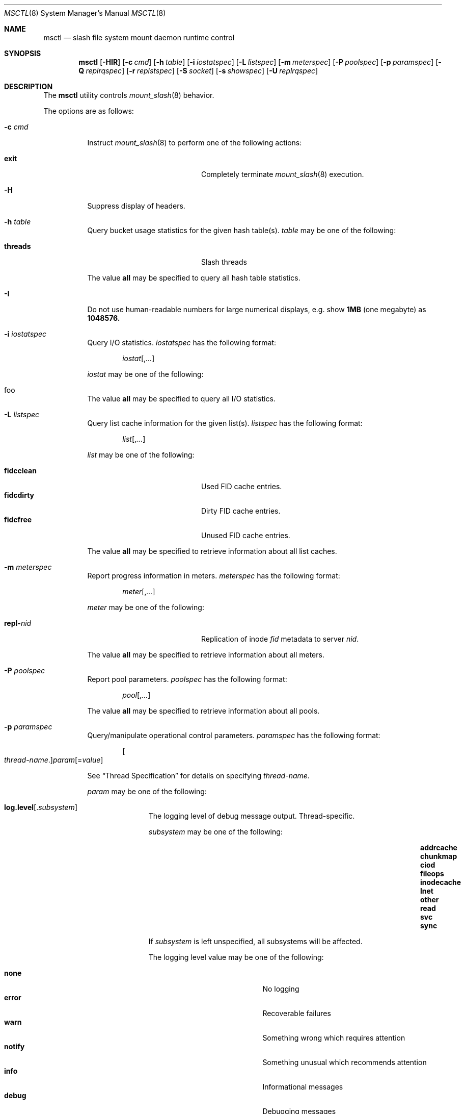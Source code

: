 .\" $Id$
.Dd February 25, 2009
.Dt MSCTL 8
.ds volume PSC \- Slash Administrator's Manual
.Os http://www.psc.edu/
.Sh NAME
.Nm msctl
.Nd slash file system mount daemon runtime control
.Sh SYNOPSIS
.Nm msctl
.Op Fl HIR
.Op Fl c Ar cmd
.Op Fl h Ar table
.Op Fl i Ar iostatspec
.Op Fl L Ar listspec
.Op Fl m Ar meterspec
.Op Fl P Ar poolspec
.Op Fl p Ar paramspec
.Op Fl Q Ar replrqspec
.Op Fl r Ar replstspec
.Op Fl S Ar socket
.Op Fl s Ar showspec
.Op Fl U Ar replrqspec
.Sh DESCRIPTION
The
.Nm
utility controls
.Xr mount_slash 8
behavior.
.Pp
The options are as follows:
.Bl -tag -width Ds
.It Fl c Ar cmd
Instruct
.Xr mount_slash 8
to perform one of the following actions:
.Pp
.Bl -tag -compact -offset indent -width 12n
.It Ic exit
Completely terminate
.Xr mount_slash 8
execution.
.El
.It Fl H
Suppress display of headers.
.It Fl h Ar table
Query bucket usage statistics for the given hash table(s).
.Ar table
may be one of the following:
.Pp
.Bl -tag -compact -offset indent -width 12n
.It Cm threads
Slash threads
.El
.Pp
The value
.Cm all
may be specified to query all hash table statistics.
.It Fl I
Do not use human-readable numbers for large numerical displays,
e.g. show
.Li 1MB
.Pq one megabyte
as
.Li 1048576.
.It Fl i Ar iostatspec
Query I/O statistics.
.Ar iostatspec
has the following format:
.Pp
.Bd -unfilled -offset indent
.Ar iostat Ns Op , Ns Ar ...
.Ed
.Pp
.Ar iostat
may be one of the following:
.Pp
.Bl -tag -compact -offset indent -width 12n
.It foo
.El
.Pp
The value
.Cm all
may be specified to query all I/O statistics.
.It Fl L Ar listspec
Query list cache information for the given list(s).
.Ar listspec
has the following format:
.Pp
.Bd -unfilled -offset indent
.Sm off
.Ar list
.Op , Ar ...
.Sm on
.Ed
.Pp
.Ar list
may be one of the following:
.Pp
.Bl -tag -compact -offset indent -width 12n
.It Cm fidcclean
Used FID cache entries.
.It Cm fidcdirty
Dirty FID cache entries.
.It Cm fidcfree
Unused FID cache entries.
.El
.Pp
The value
.Cm all
may be specified to retrieve information about all list caches.
.It Fl m Ar meterspec
Report progress information in meters.
.Ar meterspec
has the following format:
.Bd -unfilled -offset indent
.Ar meter Ns Op , Ns Ar ...
.Ed
.Pp
.Ar meter
may be one of the following:
.Pp
.Bl -tag -compact -offset indent -width 12n
.It Cm repl- Ns Ar nid
Replication of inode
.Ar fid
metadata to server
.Ar nid .
.El
.Pp
The value
.Cm all
may be specified to retrieve information about all meters.
.It Fl P Ar poolspec
Report pool parameters.
.Ar poolspec
has the following format:
.Bd -unfilled -offset indent
.Ar pool Ns Op , Ns Ar ...
.Ed
.Pp
The value
.Ic all
may be specified to retrieve information about all pools.
.It Fl p Ar paramspec
Query/manipulate operational control parameters.
.Ar paramspec
has the following format:
.Pp
.Bd -unfilled -offset indent
.Sm off
.Oo Ar thread-name Ns . Oc Ar param
.Op = Ar value
.Sm on
.Ed
.Pp
See
.Sx Thread Specification
for details on specifying
.Ar thread-name .
.Pp
.Ar param
may be one of the following:
.Bl -tag -offset ind -width Ds
.It Ic log.level Ns Op . Ns Ar subsystem
The logging level of debug message output.
Thread-specific.
.Pp
.Ar subsystem
may be one of the following:
.Pp
.Bl -column addrcacheX addrcacheX addrcacheX -offset indent
.It Cm addrcache Ta Cm chunkmap Ta Cm ciod
.It Cm fileops Ta Cm inodecache Ta Cm lnet
.It Cm other Ta Cm read Ta Cm svc
.It Cm sync
.El
.Pp
If
.Ar subsystem
is left unspecified, all subsystems will be affected.
.Pp
The logging level value may be one of the following:
.Pp
.Bl -tag -compact -offset indent -width 12n
.It Cm none
No logging
.It Cm error
Recoverable failures
.It Cm warn
Something wrong which requires attention
.It Cm notify
Something unusual which recommends attention
.It Cm info
Informational messages
.It Cm debug
Debugging messages
.It Cm trace , all
All messages
.El
.El
.Pp
Fields applicable to all threads (i.e. global parameters) may
be addressed by specifying
.Dq everyone
as the
.Ar thread-name
or by leaving
.Ar thread-name
unspecified altogether.
.Pp
.It Fl Q Ar replrqspec
Perform data replication as specified by
.Ar replrqspec .
The
.Tn I/O
node responsible for the data regions specified will propagate the data
to all other
.Tn I/O
systems specified.
.Pp
.Ar replrqspec
has the following format:
.Bd -unfilled -offset indent
.Sm off
.Ar filename
.Oo Li :\& Ar bmapno-min
.Op Li -\& Ar bmapno-max
.Op Ic P
.Op Li ,\& Ar ...
.Oc
.Li : Ar ios Op Li ,\& Ar ...
.Sm on
.Ed
.Pp
If
.Ar bmapno
is not specified or is the special value
.Sq Li * ,
all bmaps will be replicated; otherwise, only the
bmaps with the given indexes will be replicated.
If the
.Ic P
modified, those bmaps specified will be marked for persistent
replication.
.Pp
This option may be specified multiple times.
.It Fl R
Apply file operations such as issuing replication requests recursively.
.It Fl r Ar file
List replication status for the given
.Ar file
bmaps.
If
.Ar file
is the special name
.Sq \&: ,
all pending replications will be queried.
.Pp
This option may be specified multiple times.
.It Fl S Ar socket
Specify an alternative socket file.
The following tokens are replaced in the file name specified:
.Pp
.Bl -tag -offset indent -width Ds -compact
.It Ic %h
the machine hostname
.It Ic %%
a literal
.Sq %
character
.El
.Pp
The default is
.Pa /var/run/mount_slash. Ns Ic %h Ns Pa .sock .
.It Fl s Ar showspec
Query and show
.Xr mount_slash 8
parameter values.
.Ar showspec
has the following format:
.Bd -unfilled -offset indent
.Sm off
.Ar param
.Op : Ar thread-name Op , Ar ...
.Sm on
.Ed
.Pp
See
.Sx Thread Specification
for details on specifying
.Ar thread-name .
.Pp
.Ar param
may be specified as any non-ambiguous prefix abbreviation of the
following:
.Pp
.Bl -tag -offset indent -width 12n -compact
.It Cm loglevels
Query thread logging levels.
.It Cm stats
Query thread activity statistics.
.El
.Pp
This option may be specified multiple times.
.It Fl U Ar replrqspec
Cancel ongoing file replication requests as specified by
.Ar replrqspec .
See
.Fl Q
for details of the format of
.Ar replrqspec .
The bmap modifier flag
.Ic P
is not recognized in this mode:
requests to cancel bmap replication will resist the persistent flag.
.El
.Ss Thread Specification
Options which take
.Ar thread-name
parameters may be specified by one or more of the following tokens,
separated by commas:
.Pp
.Bl -tag -compact -offset indent -width 15n
.It Cm msbflushthr
Bmap flusher thread
.It Cm msctlthr
Control thread
.It Cm mseqpollthr
Lustre EQPoll thread
.It Cm msfsthr Ns Ar %d
File system service thread
.It Cm msfusethr
.Tn FUSE
master thread
.It Cm msrcmthrthr Ns Ar %02d
.Tn MDS RPC
request service
.It Cm mstintvthr
Timer interval thread
.It Cm mstiosthr
Timed
.Tn I/O
stats updater thread
.It Cm msusklndplthr Ns Ar %d
Lustre userland socket poll thread
.It Cm everyone
All threads (default, where applicable)
.El
.Sh FILES
.Bl -tag -width Pa
.It Xo
.Pa /var/run/mount_slash. Ns Ic %h Ns Pa .sock
.Xc
default
.Xr mount_slash 8
control socket
.El
.Sh SEE ALSO
.Xr mount_slash 8 ,
.Xr slashd 8
